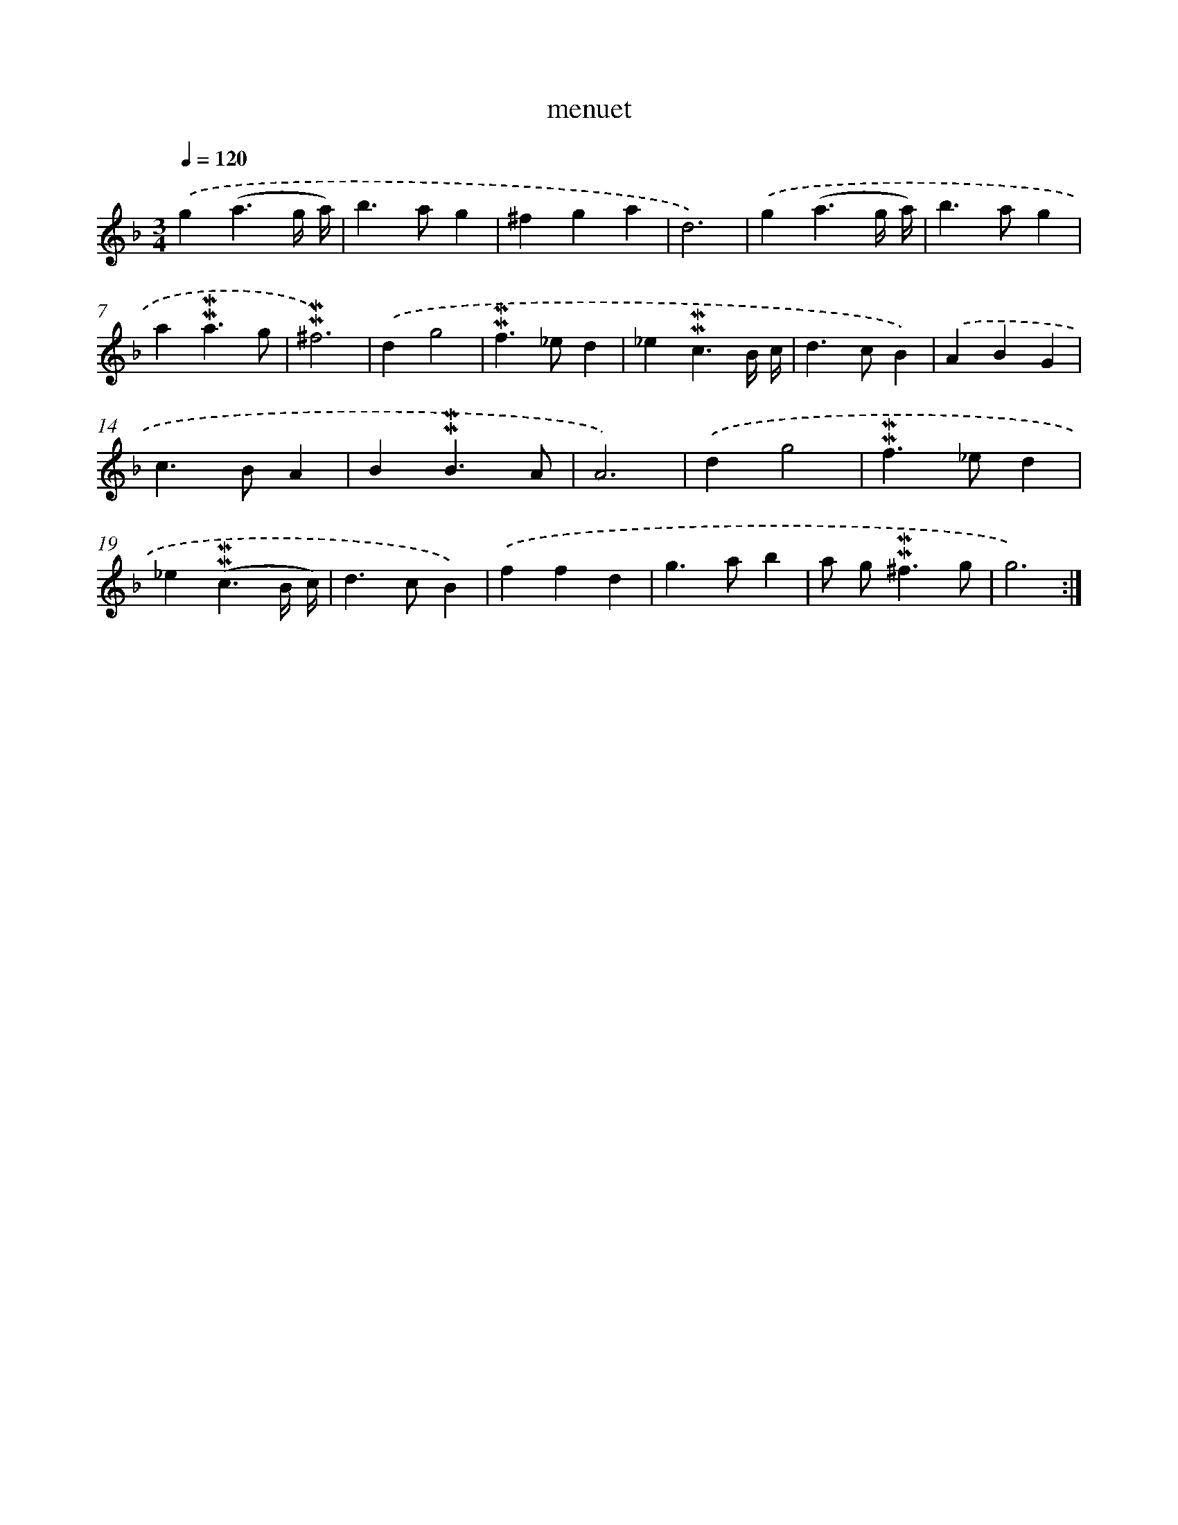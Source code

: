 X: 17018
T: menuet
%%abc-version 2.0
%%abcx-abcm2ps-target-version 5.9.1 (29 Sep 2008)
%%abc-creator hum2abc beta
%%abcx-conversion-date 2018/11/01 14:38:09
%%humdrum-veritas 1428401409
%%humdrum-veritas-data 2667869923
%%continueall 1
%%barnumbers 0
L: 1/4
M: 3/4
Q: 1/4=120
K: F clef=treble
.('g(a3/g// a//) |
b>ag |
^fga |
d3) |
.('g(a3/g// a//) |
b>ag |
a!mordent!!mordent!a3/g/ |
!mordent!!mordent!^f3) |
.('dg2 |
!mordent!!mordent!f>_ed |
_e!mordent!!mordent!c3/B// c// |
d>cB) |
.('ABG |
c>BA |
B!mordent!!mordent!B3/A/ |
A3) |
.('dg2 |
!mordent!!mordent!f>_ed |
_e(!mordent!!mordent!c3/B// c//) |
d>cB) |
.('ffd |
g>ab |
a/ g<!mordent!!mordent!^fg/ |
g3) :|]

